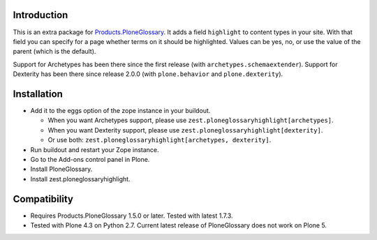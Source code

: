 Introduction
============

This is an extra package for `Products.PloneGlossary <https://pypi.org/project/Products.PloneGlossary>`_.
It adds a field ``highlight`` to content types in your site.
With that field you can specify for a page whether terms on it should be highlighted.
Values can be yes, no, or use the value of the parent (which is the default).

Support for Archetypes has been there since the first release (with ``archetypes.schemaextender``).
Support for Dexterity has been there since release 2.0.0 (with ``plone.behavior`` and ``plone.dexterity``).


Installation
============

- Add it to the eggs option of the zope instance in your buildout.

  - When you want Archetypes support, please use ``zest.ploneglossaryhighlight[archetypes]``.
  - When you want Dexterity support, please use ``zest.ploneglossaryhighlight[dexterity]``.
  - Or use both: ``zest.ploneglossaryhighlight[archetypes, dexterity]``.

- Run buildout and restart your Zope instance.

- Go to the Add-ons control panel in Plone.

- Install PloneGlossary.

- Install zest.ploneglossaryhighlight.


Compatibility
=============

- Requires Products.PloneGlossary 1.5.0 or later.  Tested with latest 1.7.3.

- Tested with Plone 4.3 on Python 2.7.  Current latest release of PloneGlossary does not work on Plone 5.
